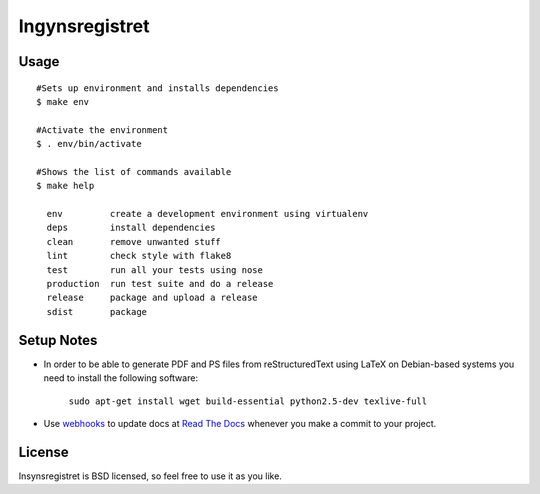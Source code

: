 ===============
Ingynsregistret
===============
.. image:: https://badge.fury.io/py/insynsregistret.png
    :target: http://badge.fury.io/py/insynsregistret

.. image:: https://travis-ci.org/djonsson/insynsregistret.png?branch=master
    :target: https://travis-ci.org/djonsson/insynsregistret

Usage
-----
::

    #Sets up environment and installs dependencies
    $ make env

    #Activate the environment
    $ . env/bin/activate

    #Shows the list of commands available
    $ make help

      env         create a development environment using virtualenv
      deps        install dependencies
      clean       remove unwanted stuff
      lint        check style with flake8
      test        run all your tests using nose
      production  run test suite and do a release
      release     package and upload a release
      sdist       package

Setup Notes
-----------

* In order to be able to generate PDF and PS files from reStructuredText using LaTeX on Debian-based systems you need to install the following software:

    ``sudo apt-get install wget build-essential python2.5-dev texlive-full``

* Use `webhooks`_ to update docs at `Read The Docs`_ whenever you make a commit to your project.

.. _webhooks: https://read-the-docs.readthedocs.org/en/latest/webhooks.html
.. _Read The Docs: https://readthedocs.org/

License
-------

Insynsregistret is BSD licensed, so feel free to use it as you like.

